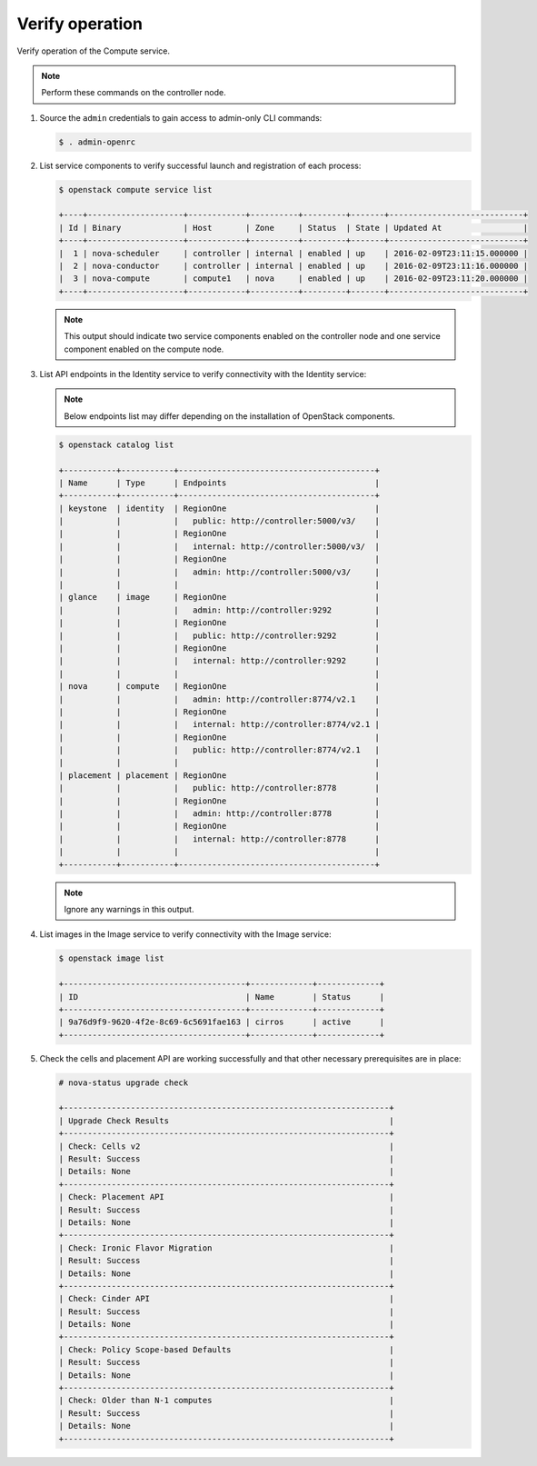 Verify operation
~~~~~~~~~~~~~~~~

Verify operation of the Compute service.

.. note::

   Perform these commands on the controller node.

#. Source the ``admin`` credentials to gain access to admin-only CLI commands:

   .. code-block:: console

      $ . admin-openrc

#. List service components to verify successful launch and registration of each
   process:

   .. code-block:: console

      $ openstack compute service list

      +----+--------------------+------------+----------+---------+-------+----------------------------+
      | Id | Binary             | Host       | Zone     | Status  | State | Updated At                 |
      +----+--------------------+------------+----------+---------+-------+----------------------------+
      |  1 | nova-scheduler     | controller | internal | enabled | up    | 2016-02-09T23:11:15.000000 |
      |  2 | nova-conductor     | controller | internal | enabled | up    | 2016-02-09T23:11:16.000000 |
      |  3 | nova-compute       | compute1   | nova     | enabled | up    | 2016-02-09T23:11:20.000000 |
      +----+--------------------+------------+----------+---------+-------+----------------------------+

   .. note::

      This output should indicate two service components enabled on the
      controller node and one service component enabled on the compute node.

#. List API endpoints in the Identity service to verify connectivity with the
   Identity service:

   .. note::

      Below endpoints list may differ depending on the installation of
      OpenStack components.

   .. code-block:: console

      $ openstack catalog list

      +-----------+-----------+-----------------------------------------+
      | Name      | Type      | Endpoints                               |
      +-----------+-----------+-----------------------------------------+
      | keystone  | identity  | RegionOne                               |
      |           |           |   public: http://controller:5000/v3/    |
      |           |           | RegionOne                               |
      |           |           |   internal: http://controller:5000/v3/  |
      |           |           | RegionOne                               |
      |           |           |   admin: http://controller:5000/v3/     |
      |           |           |                                         |
      | glance    | image     | RegionOne                               |
      |           |           |   admin: http://controller:9292         |
      |           |           | RegionOne                               |
      |           |           |   public: http://controller:9292        |
      |           |           | RegionOne                               |
      |           |           |   internal: http://controller:9292      |
      |           |           |                                         |
      | nova      | compute   | RegionOne                               |
      |           |           |   admin: http://controller:8774/v2.1    |
      |           |           | RegionOne                               |
      |           |           |   internal: http://controller:8774/v2.1 |
      |           |           | RegionOne                               |
      |           |           |   public: http://controller:8774/v2.1   |
      |           |           |                                         |
      | placement | placement | RegionOne                               |
      |           |           |   public: http://controller:8778        |
      |           |           | RegionOne                               |
      |           |           |   admin: http://controller:8778         |
      |           |           | RegionOne                               |
      |           |           |   internal: http://controller:8778      |
      |           |           |                                         |
      +-----------+-----------+-----------------------------------------+

   .. note::

      Ignore any warnings in this output.

#. List images in the Image service to verify connectivity with the Image
   service:

   .. code-block:: console

      $ openstack image list

      +--------------------------------------+-------------+-------------+
      | ID                                   | Name        | Status      |
      +--------------------------------------+-------------+-------------+
      | 9a76d9f9-9620-4f2e-8c69-6c5691fae163 | cirros      | active      |
      +--------------------------------------+-------------+-------------+

#. Check the cells and placement API are working successfully and that other
   necessary prerequisites are in place:

   .. _verify-install-nova-status:

   .. code-block:: console

      # nova-status upgrade check

      +--------------------------------------------------------------------+
      | Upgrade Check Results                                              |
      +--------------------------------------------------------------------+
      | Check: Cells v2                                                    |
      | Result: Success                                                    |
      | Details: None                                                      |
      +--------------------------------------------------------------------+
      | Check: Placement API                                               |
      | Result: Success                                                    |
      | Details: None                                                      |
      +--------------------------------------------------------------------+
      | Check: Ironic Flavor Migration                                     |
      | Result: Success                                                    |
      | Details: None                                                      |
      +--------------------------------------------------------------------+
      | Check: Cinder API                                                  |
      | Result: Success                                                    |
      | Details: None                                                      |
      +--------------------------------------------------------------------+
      | Check: Policy Scope-based Defaults                                 |
      | Result: Success                                                    |
      | Details: None                                                      |
      +--------------------------------------------------------------------+
      | Check: Older than N-1 computes                                     |
      | Result: Success                                                    |
      | Details: None                                                      |
      +--------------------------------------------------------------------+
